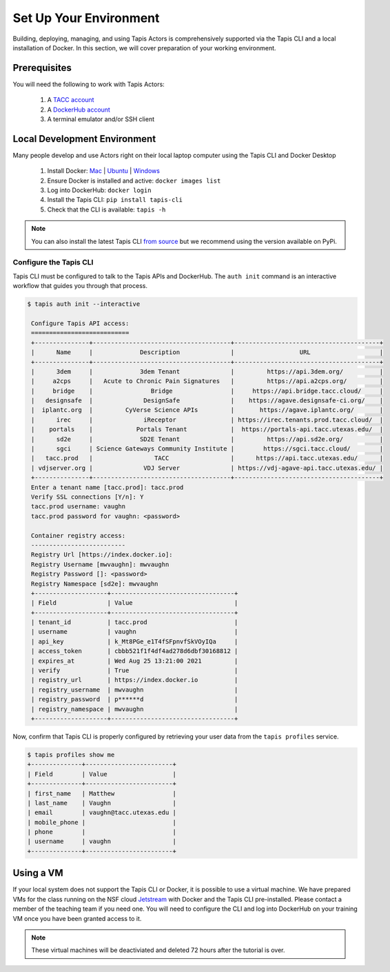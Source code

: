 Set Up Your Environment
=======================

Building, deploying, managing, and using Tapis Actors 
is comprehensively supported via the Tapis CLI and a 
local installation of Docker. In this section, we will 
cover preparation of your working environment. 

Prerequisites
-------------

You will need the following to work with Tapis Actors:

  #. A `TACC account <https://portal.tacc.utexas.edu/account-request>`_
  #. A `DockerHub account <https://hub.docker.com/signup>`_
  #. A terminal emulator and/or SSH client

Local Development Environment
------------------------------

Many people develop and use Actors right on their local laptop 
computer using the Tapis CLI and Docker Desktop

  #. Install Docker: `Mac <https://docs.docker.com/docker-for-mac/>`_ | `Ubuntu <https://docs.docker.com/install/linux/docker-ce/ubuntu/>`_ | `Windows <https://docs.docker.com/docker-for-windows/>`_
  #. Ensure Docker is installed and active: ``docker images list``
  #. Log into DockerHub: ``docker login``
  #. Install the Tapis CLI: ``pip install tapis-cli``
  #. Check that the CLI is available: ``tapis -h``

.. note::
    You can also install the latest Tapis CLI `from source <https://github.com/TACC-Cloud/tapis-cli>`_ but we recommend using the version available on PyPi.

Configure the Tapis CLI
***********************

Tapis CLI must be configured to talk to the Tapis APIs and DockerHub. The 
``auth init`` command is an interactive workflow that guides you through that 
process. 

.. code-block:: bash

   $ tapis auth init --interactive

    Configure Tapis API access:
    ===========================
    +---------------+--------------------------------------+----------------------------------------+
    |      Name     |             Description              |                  URL                   |
    +---------------+--------------------------------------+----------------------------------------+
    |      3dem     |             3dem Tenant              |         https://api.3dem.org/          |
    |     a2cps     |   Acute to Chronic Pain Signatures   |         https://api.a2cps.org/         |
    |     bridge    |                Bridge                |     https://api.bridge.tacc.cloud/     |
    |   designsafe  |              DesignSafe              |    https://agave.designsafe-ci.org/    |
    |  iplantc.org  |         CyVerse Science APIs         |       https://agave.iplantc.org/       |
    |      irec     |              iReceptor               | https://irec.tenants.prod.tacc.cloud/  |
    |    portals    |            Portals Tenant            |  https://portals-api.tacc.utexas.edu/  |
    |      sd2e     |             SD2E Tenant              |         https://api.sd2e.org/          |
    |      sgci     | Science Gateways Community Institute |        https://sgci.tacc.cloud/        |
    |   tacc.prod   |                 TACC                 |      https://api.tacc.utexas.edu/      |
    | vdjserver.org |              VDJ Server              | https://vdj-agave-api.tacc.utexas.edu/ |
    +---------------+--------------------------------------+----------------------------------------+
    Enter a tenant name [tacc.prod]: tacc.prod
    Verify SSL connections [Y/n]: Y
    tacc.prod username: vaughn
    tacc.prod password for vaughn: <password>

    Container registry access:
    --------------------------
    Registry Url [https://index.docker.io]:
    Registry Username [mwvaughn]: mwvaughn
    Registry Password []: <password>
    Registry Namespace [sd2e]: mwvaughn
    +--------------------+----------------------------------+
    | Field              | Value                            |
    +--------------------+----------------------------------+
    | tenant_id          | tacc.prod                        |
    | username           | vaughn                           |
    | api_key            | k_Mt8PGe_e1T4fSFpnvfSkVOyIQa     |
    | access_token       | cbbb521f1f4df4ad278d6dbf30168812 |
    | expires_at         | Wed Aug 25 13:21:00 2021         |
    | verify             | True                             |
    | registry_url       | https://index.docker.io          |
    | registry_username  | mwvaughn                         |
    | registry_password  | p******d                         |
    | registry_namespace | mwvaughn                         |
    +--------------------+----------------------------------+

Now, confirm that Tapis CLI is properly configured by retrieving your 
user data from the ``tapis profiles`` service.

.. code-block:: bash

    $ tapis profiles show me
    +--------------+------------------------+
    | Field        | Value                  |
    +--------------+------------------------+
    | first_name   | Matthew                |
    | last_name    | Vaughn                 |
    | email        | vaughn@tacc.utexas.edu |
    | mobile_phone |                        |
    | phone        |                        |
    | username     | vaughn                 |
    +--------------+------------------------+

Using a VM
----------
If your local system does not support the Tapis CLI or Docker, it 
is possible to use a virtual machine. We have prepared VMs for the 
class running on the NSF cloud `Jetstream <https://jetstream-cloud.org/>`_ with Docker and the 
Tapis CLI pre-installed. Please contact a member of the teaching 
team if you need one. You will need to configure the CLI and log into 
DockerHub on your training VM once you have been granted access to it. 

.. note::
    These virtual machines will be deactiviated and deleted 72 hours after 
    the tutorial is over.
